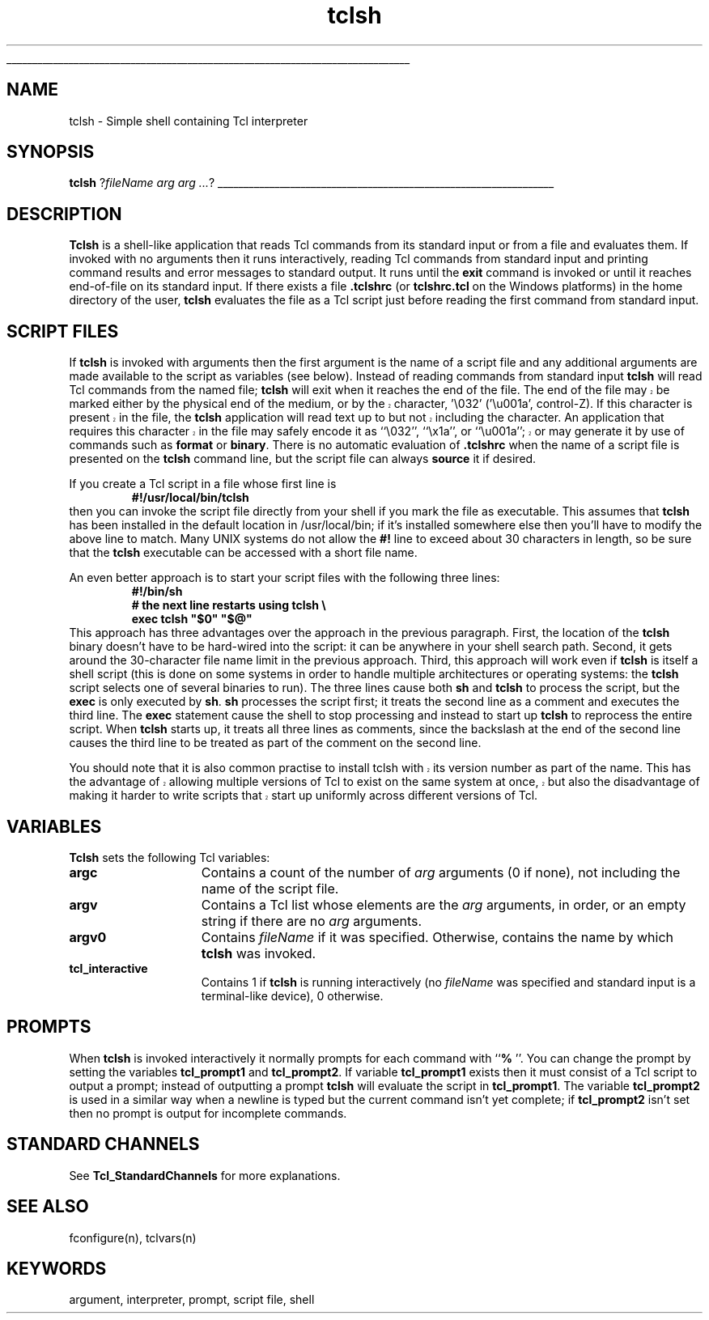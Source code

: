 '\"
'\" Copyright (c) 1993 The Regents of the University of California.
'\" Copyright (c) 1994-1996 Sun Microsystems, Inc.
'\"
'\" See the file "license.terms" for information on usage and redistribution
'\" of this file, and for a DISCLAIMER OF ALL WARRANTIES.
'\" 
'\" RCS: @(#) $Id: tclsh.1,v 1.8 2003/02/13 22:03:34 kennykb Exp $
'\" 
'\" The definitions below are for supplemental macros used in Tcl/Tk
'\" manual entries.
'\"
'\" .AP type name in/out ?indent?
'\"	Start paragraph describing an argument to a library procedure.
'\"	type is type of argument (int, etc.), in/out is either "in", "out",
'\"	or "in/out" to describe whether procedure reads or modifies arg,
'\"	and indent is equivalent to second arg of .IP (shouldn't ever be
'\"	needed;  use .AS below instead)
'\"
'\" .AS ?type? ?name?
'\"	Give maximum sizes of arguments for setting tab stops.  Type and
'\"	name are examples of largest possible arguments that will be passed
'\"	to .AP later.  If args are omitted, default tab stops are used.
'\"
'\" .BS
'\"	Start box enclosure.  From here until next .BE, everything will be
'\"	enclosed in one large box.
'\"
'\" .BE
'\"	End of box enclosure.
'\"
'\" .CS
'\"	Begin code excerpt.
'\"
'\" .CE
'\"	End code excerpt.
'\"
'\" .VS ?version? ?br?
'\"	Begin vertical sidebar, for use in marking newly-changed parts
'\"	of man pages.  The first argument is ignored and used for recording
'\"	the version when the .VS was added, so that the sidebars can be
'\"	found and removed when they reach a certain age.  If another argument
'\"	is present, then a line break is forced before starting the sidebar.
'\"
'\" .VE
'\"	End of vertical sidebar.
'\"
'\" .DS
'\"	Begin an indented unfilled display.
'\"
'\" .DE
'\"	End of indented unfilled display.
'\"
'\" .SO
'\"	Start of list of standard options for a Tk widget.  The
'\"	options follow on successive lines, in four columns separated
'\"	by tabs.
'\"
'\" .SE
'\"	End of list of standard options for a Tk widget.
'\"
'\" .OP cmdName dbName dbClass
'\"	Start of description of a specific option.  cmdName gives the
'\"	option's name as specified in the class command, dbName gives
'\"	the option's name in the option database, and dbClass gives
'\"	the option's class in the option database.
'\"
'\" .UL arg1 arg2
'\"	Print arg1 underlined, then print arg2 normally.
'\"
'\" RCS: @(#) $Id: man.macros,v 1.4 2000/08/25 06:18:32 ericm Exp $
'\"
'\"	# Set up traps and other miscellaneous stuff for Tcl/Tk man pages.
.if t .wh -1.3i ^B
.nr ^l \n(.l
.ad b
'\"	# Start an argument description
.de AP
.ie !"\\$4"" .TP \\$4
.el \{\
.   ie !"\\$2"" .TP \\n()Cu
.   el          .TP 15
.\}
.ta \\n()Au \\n()Bu
.ie !"\\$3"" \{\
\&\\$1	\\fI\\$2\\fP	(\\$3)
.\".b
.\}
.el \{\
.br
.ie !"\\$2"" \{\
\&\\$1	\\fI\\$2\\fP
.\}
.el \{\
\&\\fI\\$1\\fP
.\}
.\}
..
'\"	# define tabbing values for .AP
.de AS
.nr )A 10n
.if !"\\$1"" .nr )A \\w'\\$1'u+3n
.nr )B \\n()Au+15n
.\"
.if !"\\$2"" .nr )B \\w'\\$2'u+\\n()Au+3n
.nr )C \\n()Bu+\\w'(in/out)'u+2n
..
.AS Tcl_Interp Tcl_CreateInterp in/out
'\"	# BS - start boxed text
'\"	# ^y = starting y location
'\"	# ^b = 1
.de BS
.br
.mk ^y
.nr ^b 1u
.if n .nf
.if n .ti 0
.if n \l'\\n(.lu\(ul'
.if n .fi
..
'\"	# BE - end boxed text (draw box now)
.de BE
.nf
.ti 0
.mk ^t
.ie n \l'\\n(^lu\(ul'
.el \{\
.\"	Draw four-sided box normally, but don't draw top of
.\"	box if the box started on an earlier page.
.ie !\\n(^b-1 \{\
\h'-1.5n'\L'|\\n(^yu-1v'\l'\\n(^lu+3n\(ul'\L'\\n(^tu+1v-\\n(^yu'\l'|0u-1.5n\(ul'
.\}
.el \}\
\h'-1.5n'\L'|\\n(^yu-1v'\h'\\n(^lu+3n'\L'\\n(^tu+1v-\\n(^yu'\l'|0u-1.5n\(ul'
.\}
.\}
.fi
.br
.nr ^b 0
..
'\"	# VS - start vertical sidebar
'\"	# ^Y = starting y location
'\"	# ^v = 1 (for troff;  for nroff this doesn't matter)
.de VS
.if !"\\$2"" .br
.mk ^Y
.ie n 'mc \s12\(br\s0
.el .nr ^v 1u
..
'\"	# VE - end of vertical sidebar
.de VE
.ie n 'mc
.el \{\
.ev 2
.nf
.ti 0
.mk ^t
\h'|\\n(^lu+3n'\L'|\\n(^Yu-1v\(bv'\v'\\n(^tu+1v-\\n(^Yu'\h'-|\\n(^lu+3n'
.sp -1
.fi
.ev
.\}
.nr ^v 0
..
'\"	# Special macro to handle page bottom:  finish off current
'\"	# box/sidebar if in box/sidebar mode, then invoked standard
'\"	# page bottom macro.
.de ^B
.ev 2
'ti 0
'nf
.mk ^t
.if \\n(^b \{\
.\"	Draw three-sided box if this is the box's first page,
.\"	draw two sides but no top otherwise.
.ie !\\n(^b-1 \h'-1.5n'\L'|\\n(^yu-1v'\l'\\n(^lu+3n\(ul'\L'\\n(^tu+1v-\\n(^yu'\h'|0u'\c
.el \h'-1.5n'\L'|\\n(^yu-1v'\h'\\n(^lu+3n'\L'\\n(^tu+1v-\\n(^yu'\h'|0u'\c
.\}
.if \\n(^v \{\
.nr ^x \\n(^tu+1v-\\n(^Yu
\kx\h'-\\nxu'\h'|\\n(^lu+3n'\ky\L'-\\n(^xu'\v'\\n(^xu'\h'|0u'\c
.\}
.bp
'fi
.ev
.if \\n(^b \{\
.mk ^y
.nr ^b 2
.\}
.if \\n(^v \{\
.mk ^Y
.\}
..
'\"	# DS - begin display
.de DS
.RS
.nf
.sp
..
'\"	# DE - end display
.de DE
.fi
.RE
.sp
..
'\"	# SO - start of list of standard options
.de SO
.SH "STANDARD OPTIONS"
.LP
.nf
.ta 5.5c 11c
.ft B
..
'\"	# SE - end of list of standard options
.de SE
.fi
.ft R
.LP
See the \\fBoptions\\fR manual entry for details on the standard options.
..
'\"	# OP - start of full description for a single option
.de OP
.LP
.nf
.ta 4c
Command-Line Name:	\\fB\\$1\\fR
Database Name:	\\fB\\$2\\fR
Database Class:	\\fB\\$3\\fR
.fi
.IP
..
'\"	# CS - begin code excerpt
.de CS
.RS
.nf
.ta .25i .5i .75i 1i
..
'\"	# CE - end code excerpt
.de CE
.fi
.RE
..
.de UL
\\$1\l'|0\(ul'\\$2
..
.TH tclsh 1 "" Tcl "Tcl Applications"
.BS
'\" Note:  do not modify the .SH NAME line immediately below!
.SH NAME
tclsh \- Simple shell containing Tcl interpreter
.SH SYNOPSIS
\fBtclsh\fR ?\fIfileName arg arg ...\fR?
.BE

.SH DESCRIPTION
.PP
\fBTclsh\fR is a shell-like application that reads Tcl commands
from its standard input or from a file and evaluates them.
If invoked with no arguments then it runs interactively, reading
Tcl commands from standard input and printing command results and
error messages to standard output.
It runs until the \fBexit\fR command is invoked or until it
reaches end-of-file on its standard input.
If there exists a file \fB.tclshrc\fR (or \fBtclshrc.tcl\fR on
the Windows platforms) in the home directory of
the user, \fBtclsh\fR evaluates the file as a Tcl script
just before reading the first command from standard input.

.SH "SCRIPT FILES"
.PP
If \fBtclsh\fR is invoked with arguments then the first argument
is the name of a script file and any additional arguments
are made available to the script as variables (see below).
Instead of reading commands from standard input \fBtclsh\fR will
read Tcl commands from the named file;  \fBtclsh\fR will exit
when it reaches the end of the file.
.VS 8.4
The end of the file may be marked either by the physical end of
the medium, or by the character, '\\032' ('\\u001a', control-Z).
If this character is present in the file, the \fBtclsh\fR application
will read text up to but not including the character.  An application
that requires this character in the file may safely encode it as
``\\032'', ``\\x1a'', or ``\\u001a''; or may generate it by use of commands 
such as \fBformat\fR or \fBbinary\fR.
.VE
There is no automatic evaluation of \fB.tclshrc\fR when the name
of a script file is presented on the \fBtclsh\fR command
line, but the script file can always \fBsource\fR it if desired.
.PP
If you create a Tcl script in a file whose first line is
.CS
\fB#!/usr/local/bin/tclsh\fR
.CE
then you can invoke the script file directly from your shell if
you mark the file as executable.
This assumes that \fBtclsh\fR has been installed in the default
location in /usr/local/bin;  if it's installed somewhere else
then you'll have to modify the above line to match.
Many UNIX systems do not allow the \fB#!\fR line to exceed about
30 characters in length, so be sure that the \fBtclsh\fR
executable can be accessed with a short file name.
.PP
An even better approach is to start your script files with the
following three lines:
.CS
\fB#!/bin/sh
# the next line restarts using tclsh \e
exec tclsh "$0" "$@"\fR
.CE
This approach has three advantages over the approach in the previous
paragraph.  First, the location of the \fBtclsh\fR binary doesn't have
to be hard-wired into the script:  it can be anywhere in your shell
search path.  Second, it gets around the 30-character file name limit
in the previous approach.
Third, this approach will work even if \fBtclsh\fR is
itself a shell script (this is done on some systems in order to
handle multiple architectures or operating systems:  the \fBtclsh\fR
script selects one of several binaries to run).  The three lines
cause both \fBsh\fR and \fBtclsh\fR to process the script, but the
\fBexec\fR is only executed by \fBsh\fR.
\fBsh\fR processes the script first;  it treats the second
line as a comment and executes the third line.
The \fBexec\fR statement cause the shell to stop processing and
instead to start up \fBtclsh\fR to reprocess the entire script.
When \fBtclsh\fR starts up, it treats all three lines as comments,
since the backslash at the end of the second line causes the third
line to be treated as part of the comment on the second line.
.PP
.VS
You should note that it is also common practise to install tclsh with
its version number as part of the name.  This has the advantage of
allowing multiple versions of Tcl to exist on the same system at once,
but also the disadvantage of making it harder to write scripts that
start up uniformly across different versions of Tcl.
.VE

.SH "VARIABLES"
.PP
\fBTclsh\fR sets the following Tcl variables:
.TP 15
\fBargc\fR
Contains a count of the number of \fIarg\fR arguments (0 if none),
not including the name of the script file.
.TP 15
\fBargv\fR
Contains a Tcl list whose elements are the \fIarg\fR arguments,
in order, or an empty string if there are no \fIarg\fR arguments.
.TP 15
\fBargv0\fR
Contains \fIfileName\fR if it was specified.
Otherwise, contains the name by which \fBtclsh\fR was invoked.
.TP 15
\fBtcl_interactive\fR
Contains 1 if \fBtclsh\fR is running interactively (no
\fIfileName\fR was specified and standard input is a terminal-like
device), 0 otherwise.

.SH PROMPTS
.PP
When \fBtclsh\fR is invoked interactively it normally prompts for each
command with ``\fB% \fR''.  You can change the prompt by setting the
variables \fBtcl_prompt1\fR and \fBtcl_prompt2\fR.  If variable
\fBtcl_prompt1\fR exists then it must consist of a Tcl script
to output a prompt;  instead of outputting a prompt \fBtclsh\fR
will evaluate the script in \fBtcl_prompt1\fR.
The variable \fBtcl_prompt2\fR is used in a similar way when
a newline is typed but the current command isn't yet complete;
if \fBtcl_prompt2\fR isn't set then no prompt is output for
incomplete commands.

.SH "STANDARD CHANNELS"
.PP
See \fBTcl_StandardChannels\fR for more explanations.

.SH "SEE ALSO"
fconfigure(n), tclvars(n)

.SH KEYWORDS
argument, interpreter, prompt, script file, shell
